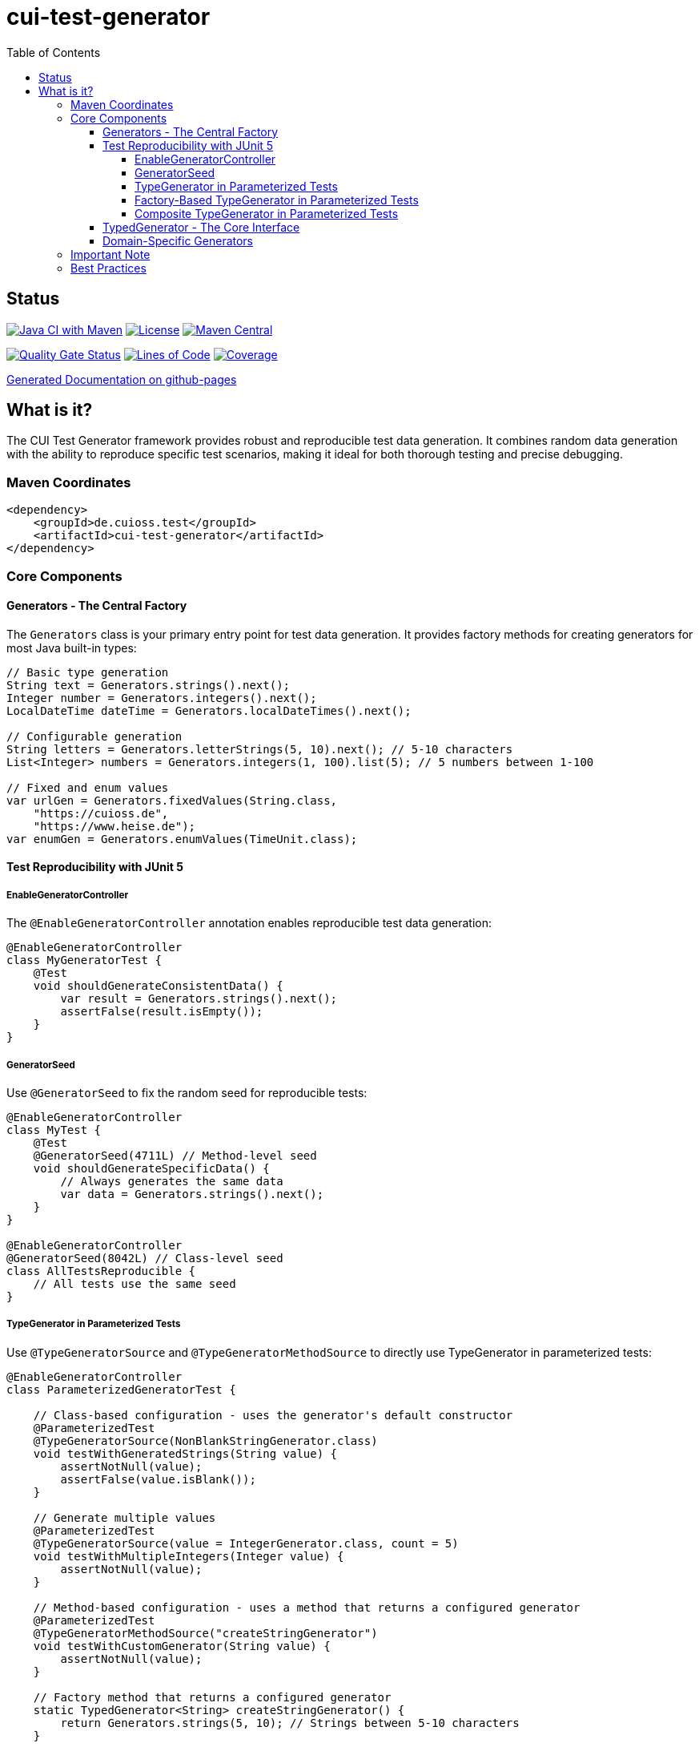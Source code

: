 = cui-test-generator
:toc:
:toclevels: 4

== Status

image:https://github.com/cuioss/cui-test-generator/actions/workflows/maven.yml/badge.svg[Java CI with Maven,link=https://github.com/cuioss/cui-test-generator/actions/workflows/maven.yml]
image:http://img.shields.io/:license-apache-blue.svg[License,link=http://www.apache.org/licenses/LICENSE-2.0.html]
image:https://maven-badges.herokuapp.com/maven-central/de.cuioss.test/cui-test-generator/badge.svg[Maven Central,link=https://maven-badges.herokuapp.com/maven-central/de.cuioss.test/cui-test-generator]

https://sonarcloud.io/summary/new_code?id=cuioss_cui-test-generator[image:https://sonarcloud.io/api/project_badges/measure?project=cuioss_cui-test-generator&metric=alert_status[Quality Gate Status]]
image:https://sonarcloud.io/api/project_badges/measure?project=cuioss_cui-test-generator&metric=ncloc[Lines of Code,link=https://sonarcloud.io/summary/new_code?id=cuioss_cui-test-generator]
image:https://sonarcloud.io/api/project_badges/measure?project=cuioss_cui-test-generator&metric=coverage[Coverage,link=https://sonarcloud.io/summary/new_code?id=cuioss_cui-test-generator]

https://cuioss.github.io/cui-test-generator/about.html[Generated Documentation on github-pages]

toc::[]

== What is it?

The CUI Test Generator framework provides robust and reproducible test data generation. It combines random data generation with the ability to reproduce specific test scenarios, making it ideal for both thorough testing and precise debugging.

=== Maven Coordinates

[source,xml]
----
<dependency>
    <groupId>de.cuioss.test</groupId>
    <artifactId>cui-test-generator</artifactId>
</dependency>
----

=== Core Components

==== Generators - The Central Factory

The `Generators` class is your primary entry point for test data generation. It provides factory methods for creating generators for most Java built-in types:

[source,java]
----
// Basic type generation
String text = Generators.strings().next();
Integer number = Generators.integers().next();
LocalDateTime dateTime = Generators.localDateTimes().next();

// Configurable generation
String letters = Generators.letterStrings(5, 10).next(); // 5-10 characters
List<Integer> numbers = Generators.integers(1, 100).list(5); // 5 numbers between 1-100

// Fixed and enum values
var urlGen = Generators.fixedValues(String.class, 
    "https://cuioss.de", 
    "https://www.heise.de");
var enumGen = Generators.enumValues(TimeUnit.class);
----

==== Test Reproducibility with JUnit 5

===== EnableGeneratorController

The `@EnableGeneratorController` annotation enables reproducible test data generation:

[source,java]
----
@EnableGeneratorController
class MyGeneratorTest {
    @Test
    void shouldGenerateConsistentData() {
        var result = Generators.strings().next();
        assertFalse(result.isEmpty());
    }
}
----

===== GeneratorSeed

Use `@GeneratorSeed` to fix the random seed for reproducible tests:

[source,java]
----
@EnableGeneratorController
class MyTest {
    @Test
    @GeneratorSeed(4711L) // Method-level seed
    void shouldGenerateSpecificData() {
        // Always generates the same data
        var data = Generators.strings().next();
    }
}

@EnableGeneratorController
@GeneratorSeed(8042L) // Class-level seed
class AllTestsReproducible {
    // All tests use the same seed
}
----

===== TypeGenerator in Parameterized Tests

Use `@TypeGeneratorSource` and `@TypeGeneratorMethodSource` to directly use TypeGenerator in parameterized tests:

[source,java]
----
@EnableGeneratorController
class ParameterizedGeneratorTest {
    
    // Class-based configuration - uses the generator's default constructor
    @ParameterizedTest
    @TypeGeneratorSource(NonBlankStringGenerator.class)
    void testWithGeneratedStrings(String value) {
        assertNotNull(value);
        assertFalse(value.isBlank());
    }
    
    // Generate multiple values
    @ParameterizedTest
    @TypeGeneratorSource(value = IntegerGenerator.class, count = 5)
    void testWithMultipleIntegers(Integer value) {
        assertNotNull(value);
    }
    
    // Method-based configuration - uses a method that returns a configured generator
    @ParameterizedTest
    @TypeGeneratorMethodSource("createStringGenerator")
    void testWithCustomGenerator(String value) {
        assertNotNull(value);
    }
    
    // Factory method that returns a configured generator
    static TypedGenerator<String> createStringGenerator() {
        return Generators.strings(5, 10); // Strings between 5-10 characters
    }
    
    // Reference a method in another class
    @ParameterizedTest
    @TypeGeneratorMethodSource("de.cuioss.test.MyGeneratorFactory#createGenerator")
    void testWithExternalGenerator(MyType value) {
        // test with value
    }
}
----

===== Factory-Based TypeGenerator in Parameterized Tests

Use `@TypeGeneratorFactorySource` to create generators using factory methods:

[source,java]
----
@EnableGeneratorController
class FactoryBasedGeneratorTest {
    
    // Use a factory method to create a generator
    @ParameterizedTest
    @TypeGeneratorFactorySource(
        factoryClass = MyGeneratorFactory.class,
        factoryMethod = "createStringGenerator"
    )
    void testWithFactoryGenerator(String value) {
        assertNotNull(value);
    }
    
    // Factory with parameters
    @ParameterizedTest
    @TypeGeneratorFactorySource(
        factoryClass = MyGeneratorFactory.class,
        factoryMethod = "createRangeGenerator",
        methodParameters = {"1", "100"},
        count = 5
    )
    void testWithParameterizedFactory(Integer value) {
        assertNotNull(value);
        assertTrue(value >= 1 && value <= 100);
    }
}

// Factory class
public class MyGeneratorFactory {
    public static TypedGenerator<String> createStringGenerator() {
        return Generators.strings(5, 10);
    }
    
    public static TypedGenerator<Integer> createRangeGenerator(String min, String max) {
        return Generators.integers(Integer.parseInt(min), Integer.parseInt(max));
    }
}
----

===== Composite TypeGenerator in Parameterized Tests

Use `@CompositeTypeGeneratorSource` to combine multiple generators:

[source,java]
----
@EnableGeneratorController
class CompositeGeneratorTest {
    
    // Combine multiple generator classes
    @ParameterizedTest
    @CompositeTypeGeneratorSource(
        generatorClasses = {
            NonBlankStringGenerator.class,
            IntegerGenerator.class
        },
        count = 3
    )
    void testWithMultipleGenerators(String text, Integer number) {
        assertNotNull(text);
        assertNotNull(number);
    }
    
    // Combine multiple generator methods
    @ParameterizedTest
    @CompositeTypeGeneratorSource(
        generatorMethods = {
            "createStringGenerator",
            "createIntegerGenerator"
        },
        count = 2
    )
    void testWithMultipleMethodGenerators(String text, Integer number) {
        assertNotNull(text);
        assertNotNull(number);
    }
    
    // Generator methods
    static TypedGenerator<String> createStringGenerator() {
        return Generators.strings(5, 10);
    }
    
    static TypedGenerator<Integer> createIntegerGenerator() {
        return Generators.integers(1, 100);
    }
}
----

==== TypedGenerator - The Core Interface

`TypedGenerator` is the foundation interface for all generators:

[source,java]
----
public class CustomGenerator implements TypedGenerator<MyType> {
    @Override
    public MyType next() {
        // Generate and return a new instance
        return new MyType(Generators.strings().next());
    }

    @Override
    public Class<MyType> getType() {
        return MyType.class;
    }
}
----

==== Domain-Specific Generators

The framework provides specialized generators for common domains:

[source,java]
----
// Collection generation
var stringList = new CollectionGenerator<>(Generators.strings())
    .list(5); // List of 5 strings

// Date/Time with zones
var dateTime = new ZonedDateTimeGenerator().future();

// Numeric ranges
var floats = new FloatObjectGenerator(0.0f, 100.0f).next();

// URLs and strings
var url = new URLGenerator().next();
var nonBlank = new NonBlankStringGenerator().next();
----

=== Important Note

The package `de.cuioss.test.generator.internal.net.java.quickcheck` contains internal implementation details derived from QuickCheck. *Do not use any classes from this package directly*. Instead, always use the public API through:

* `de.cuioss.test.generator.Generators`
* `de.cuioss.test.generator.TypedGenerator`
* Classes in `de.cuioss.test.generator.domain` and `de.cuioss.test.generator.impl`

=== Best Practices

1. Use `Generators` as your primary entry point
2. Enable `@EnableGeneratorController` for reproducible tests
3. Document seeds used for specific test scenarios
4. Create custom generators by implementing `TypedGenerator`
5. Use domain-specific generators for specialized test data
6. Never use classes from the internal package

